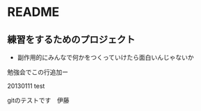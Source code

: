 * README
** 練習をするためのプロジェクト
   - 副作用的にみんなで何かをつくっていけたら面白いんじゃないか

勉強会でこの行追加ー

20130111 test

gitのテストです　伊藤
